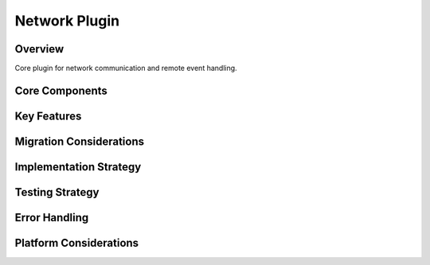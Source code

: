 Network Plugin
=============

Overview
--------
Core plugin for network communication and remote event handling.

Core Components
-------------

Key Features
----------

Migration Considerations
---------------------

Implementation Strategy
--------------------

Testing Strategy
-------------

Error Handling
------------

Platform Considerations
-------------------- 